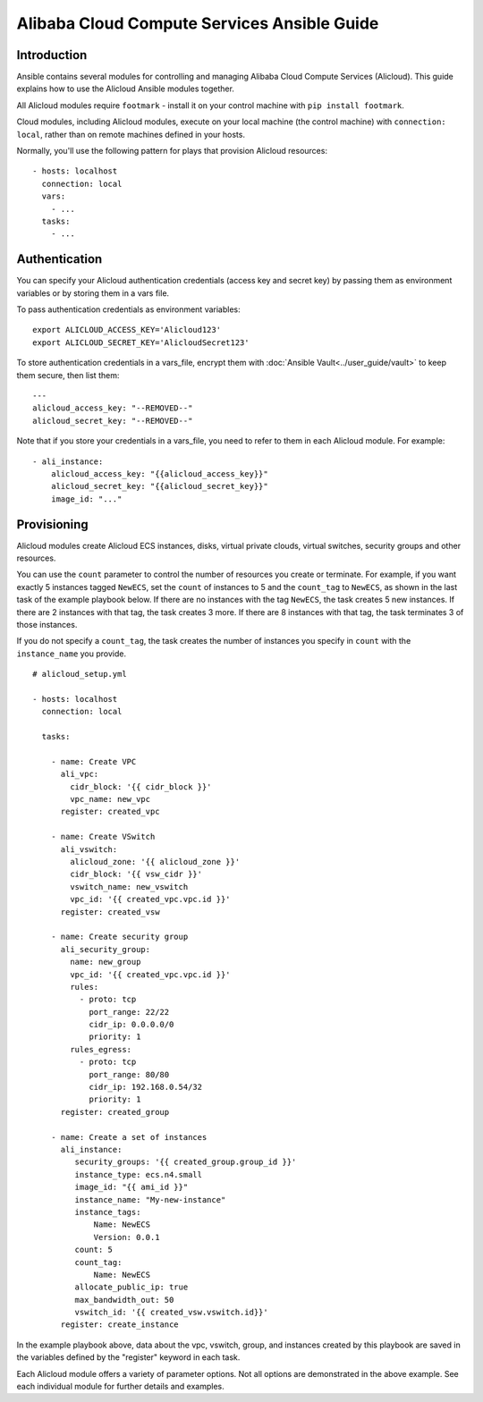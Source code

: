 Alibaba Cloud Compute Services Ansible Guide
============================================

.. _alicloud_intro:

Introduction
````````````

Ansible contains several modules for controlling and managing Alibaba Cloud Compute Services (Alicloud).  This guide
explains how to use the Alicloud Ansible modules together.

All Alicloud modules require ``footmark`` - install it on your control machine with ``pip install footmark``.

Cloud modules, including Alicloud modules, execute on your local machine (the control machine) with ``connection: local``, rather than on remote machines defined in your hosts.

Normally, you'll use the following pattern for plays that provision Alicloud resources::

    - hosts: localhost
      connection: local
      vars:
        - ...
      tasks:
        - ...

.. _alicloud_authentication:

Authentication
``````````````

You can specify your Alicloud authentication credentials (access key and secret key) by passing them as
environment variables or by storing them in a vars file.

To pass authentication credentials as environment variables::

    export ALICLOUD_ACCESS_KEY='Alicloud123'
    export ALICLOUD_SECRET_KEY='AlicloudSecret123'

To store authentication credentials in a vars_file, encrypt them with :doc:`Ansible Vault<../user_guide/vault>` to keep them secure, then list them::

    ---
    alicloud_access_key: "--REMOVED--"
    alicloud_secret_key: "--REMOVED--"

Note that if you store your credentials in a vars_file, you need to refer to them in each Alicloud module. For example::

    - ali_instance:
        alicloud_access_key: "{{alicloud_access_key}}"
        alicloud_secret_key: "{{alicloud_secret_key}}"
        image_id: "..."

.. _alicloud_provisioning:

Provisioning
````````````

Alicloud modules create Alicloud ECS instances, disks, virtual private clouds, virtual switches, security groups and other resources.

You can use the ``count`` parameter to control the number of resources you create or terminate. For example, if you want exactly 5 instances tagged ``NewECS``,
set the ``count`` of instances to 5 and the ``count_tag`` to ``NewECS``, as shown in the last task of the example playbook below.
If there are no instances with the tag ``NewECS``, the task creates 5 new instances. If there are 2 instances with that tag, the task
creates 3 more. If there are 8 instances with that tag, the task terminates 3 of those instances.

If you do not specify a ``count_tag``, the task creates the number of instances you specify in ``count`` with the ``instance_name`` you provide.

::

    # alicloud_setup.yml

    - hosts: localhost
      connection: local

      tasks:

        - name: Create VPC
          ali_vpc:
            cidr_block: '{{ cidr_block }}'
            vpc_name: new_vpc
          register: created_vpc

        - name: Create VSwitch
          ali_vswitch:
            alicloud_zone: '{{ alicloud_zone }}'
            cidr_block: '{{ vsw_cidr }}'
            vswitch_name: new_vswitch
            vpc_id: '{{ created_vpc.vpc.id }}'
          register: created_vsw

        - name: Create security group
          ali_security_group:
            name: new_group
            vpc_id: '{{ created_vpc.vpc.id }}'
            rules:
              - proto: tcp
                port_range: 22/22
                cidr_ip: 0.0.0.0/0
                priority: 1
            rules_egress:
              - proto: tcp
                port_range: 80/80
                cidr_ip: 192.168.0.54/32
                priority: 1
          register: created_group

        - name: Create a set of instances
          ali_instance:
             security_groups: '{{ created_group.group_id }}'
             instance_type: ecs.n4.small
             image_id: "{{ ami_id }}"
             instance_name: "My-new-instance"
             instance_tags:
                 Name: NewECS
                 Version: 0.0.1
             count: 5
             count_tag:
                 Name: NewECS
             allocate_public_ip: true
             max_bandwidth_out: 50
             vswitch_id: '{{ created_vsw.vswitch.id}}'
          register: create_instance

In the example playbook above, data about the vpc, vswitch, group, and instances created by this playbook
are saved in the variables defined by the "register" keyword in each task.

Each Alicloud module offers a variety of parameter options. Not all options are demonstrated in the above example.
See each individual module for further details and examples.
